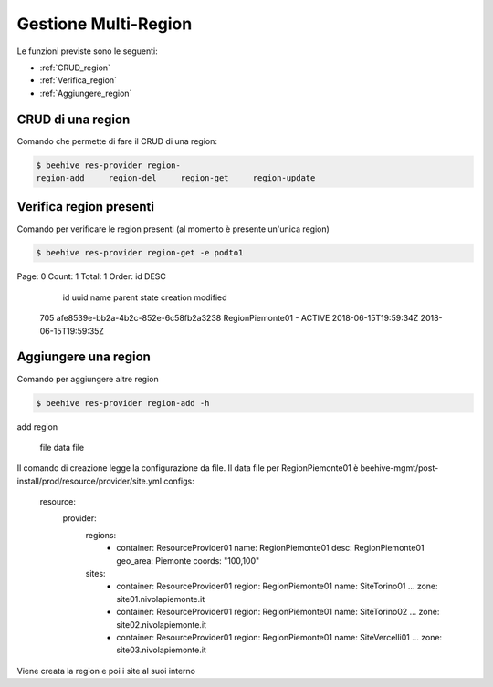 .. _Gestione_multiregionCMP:

Gestione Multi-Region
=====================
Le funzioni previste sono le seguenti: 

-  :ref:`CRUD_region`
-  :ref:`Verifica_region`
-  :ref:`Aggiungere_region`



.. _CRUD_region:

CRUD di una region
^^^^^^^^^^^^^^^^^^

Comando che permette di fare il CRUD di una region:

.. code-block:: bash


    $ beehive res-provider region-
    region-add     region-del     region-get     region-update




.. _Verifica_region:

Verifica region presenti
^^^^^^^^^^^^^^^^^^^^^^^^

Comando per verificare le region presenti (al momento è presente un'unica region)

.. code-block:: bash


    $ beehive res-provider region-get -e podto1
Page: 0
Count: 1
Total: 1
Order: id DESC
  id  uuid                                  name              parent    state    creation              modified
 705  afe8539e-bb2a-4b2c-852e-6c58fb2a3238  RegionPiemonte01  -         ACTIVE   2018-06-15T19:59:34Z  2018-06-15T19:59:35Z




.. _Aggiungere_region:

Aggiungere una region
^^^^^^^^^^^^^^^^^^^^^

Comando per aggiungere altre region

.. code-block:: bash


    $ beehive res-provider region-add -h
add region

  file               data file


Il comando di creazione legge la configurazione da file.
Il data file per RegionPiemonte01 è beehive-mgmt/post-install/prod/resource/provider/site.yml
configs:
  resource:
     provider:
        regions:
          - container: ResourceProvider01
            name: RegionPiemonte01
            desc: RegionPiemonte01
            geo_area: Piemonte
            coords: "100,100"
        sites:
          - container: ResourceProvider01
            region: RegionPiemonte01
            name: SiteTorino01
            ...
            zone: site01.nivolapiemonte.it
          - container: ResourceProvider01
            region: RegionPiemonte01
            name: SiteTorino02
            ...
            zone: site02.nivolapiemonte.it
          - container: ResourceProvider01
            region: RegionPiemonte01
            name: SiteVercelli01
            ...
            zone: site03.nivolapiemonte.it

Viene creata la region e poi i site al suoi interno

